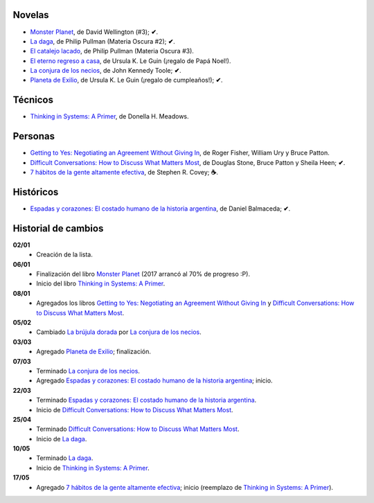 .. title: Libros en 2017
.. slug: libros-en-2017
.. date: 2017-05-14 20:43:00 UTC-03:00
.. tags: libros, leer
.. category: 
.. link: 
.. description: 
.. type: text

Novelas
=======

* |mp|_, de David Wellington (#3); **✔**.
* |ld|_, de Philip Pullman (Materia Oscura #2); **✔**.
* |cl|_, de Philip Pullman (Materia Oscura #3).
* |er|_, de Ursula K. Le Guin (¡regalo de Papá Noel!).
* |lcn|_, de John Kennedy Toole; **✔**.
* |pe|_, de Ursula K. Le Guin (¡regalo de cumpleaños!); **✔**.

Técnicos
========

* |ts|_, de Donella H. Meadows.

Personas
========

* |gty|_, de  Roger Fisher, William Ury y Bruce Patton.
* |dc|_, de Douglas Stone, Bruce Patton y Sheila Heen; **✔**.
* |7|_, de Stephen R. Covey; **☕**.

Históricos
==========

* |eyc|_, de Daniel Balmaceda; **✔**.

Historial de cambios
====================

**02/01**
  * Creación de la lista.

**06/01**
  * Finalización del libro |mp|_ (2017 arrancó al 70% de progreso :P).
  * Inicio del libro |ts|_.

**08/01**
  * Agregados los libros |gty|_ y |dc|_.

**05/02**
  * Cambiado |bd|_ por |lcn|_.

**03/03**
  * Agregado |pe|_; finalización.

**07/03**
  * Terminado |lcn|_.
  * Agregado |eyc|_; inicio.

**22/03**
  * Terminado |eyc|_.
  * Inicio de |dc|_.

**25/04**
  * Terminado |dc|_.
  * Inicio de |ld|_.

**10/05**
  * Terminado |ld|_.
  * Inicio de |ts|_.

**17/05**
  * Agregado |7|_; inicio (reemplazo de |ts|_).

.. |mp| replace:: Monster Planet
.. _mp: https://www.goodreads.com/book/show/263549.Monster_Planet

.. |bd| replace:: La brújula dorada
.. _bd: https://www.goodreads.com/book/show/20317942-la-br-jula-dorada

.. |ld| replace:: La daga
.. _ld: https://www.goodreads.com/book/show/2176517.La_daga

.. |cl| replace:: El catalejo lacado
.. _cl: https://www.goodreads.com/book/show/45487.El_catalejo_lacado

.. |er| replace:: El eterno regreso a casa
.. _er: https://www.goodreads.com/book/show/13112923-el-eterno-regreso-a-casa

.. |ts| replace:: Thinking in Systems: A Primer
.. _ts: https://www.goodreads.com/book/show/3828902-thinking-in-systems

.. |gty| replace:: Getting to Yes: Negotiating an Agreement Without Giving In
.. _gty: https://www.goodreads.com/book/show/313605.Getting_to_Yes

.. |dc| replace:: Difficult Conversations: How to Discuss What Matters Most
.. _dc: https://www.goodreads.com/book/show/774088.Difficult_Conversations

.. |lcn| replace:: La conjura de los necios
.. _lcn: http://www.goodreads.com/book/show/310612.A_Confederacy_of_Dunces

.. |pe| replace:: Planeta de Exilio
.. _pe: http://www.goodreads.com/book/show/201882.Planet_of_Exile

.. |eyc| replace:: Espadas y corazones: El costado humano de la historia argentina
.. _eyc: http://www.goodreads.com/book/show/28461182-espadas-y-corazones

.. |7| replace:: 7 hábitos de la gente altamente efectiva
.. _7: https://www.goodreads.com/book/show/33519024-los-7-h-bitos-de-la-gente-altamente-efectiva
